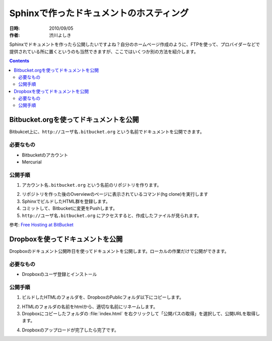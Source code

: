 ========================================
Sphinxで作ったドキュメントのホスティング
========================================

:日時: 2010/09/05
:作者: 渋川よしき

Sphinxでドキュメントを作ったら公開したいですよね？自分のホームページ作成のように、FTPを使って、プロバイダーなどで提供されている所に置くというのも当然できますが、ここではいくつか別の方法を紹介します。

.. contents::

Bitbucket.orgを使ってドキュメントを公開
============================================

Bitbukcet上に、``http://ユーザ名.bitbucket.org`` という名前でドキュメントを公開できます。

必要なもの
----------

* Bitbucketのアカウント
* Mercurial

公開手順
--------

1. ``アカウント名.bitbucket.org`` という名前のリポジトリを作ります。

.. image:: bitbucket.png

2. リポジトリを作った後のOverviewのページに表示されているコマンド(hg clone)を実行します
3. SphinxでビルドしたHTML群を登録します。
4. コミットして、Bitbucketに変更をPushします。
5. ``http://ユーザ名.bitbucket.org`` にアクセスすると、作成したファイルが見られます。

参考: `Free Hosting at BitBucket <http://hgtip.com/tips/beginner/2009-10-13-free-hosting-at-bitbucket/>`_


Dropboxを使ってドキュメントを公開
========================================

Dropboxのドキュメント公開昨日を使ってドキュメントを公開します。ローカルの作業だけで公開ができます。

必要なもの
----------

* Dropboxのユーザ登録とインストール

公開手順
--------

1. ビルドしたHTMLのフォルダを、DropboxのPublicフォルダ以下にコピーします。

.. image:: dropbox.png

2. HTMLのフォルダの名前をhtmlから、適切な名前にリネームします。

3. Dropboxにコピーしたフォルダの :file:`index.html` を右クリックして「公開パスの取得」を選択して、公開URLを取得します。

.. image:: dropbox2.png

4. Dropboxのアップロードが完了したら完了です。
